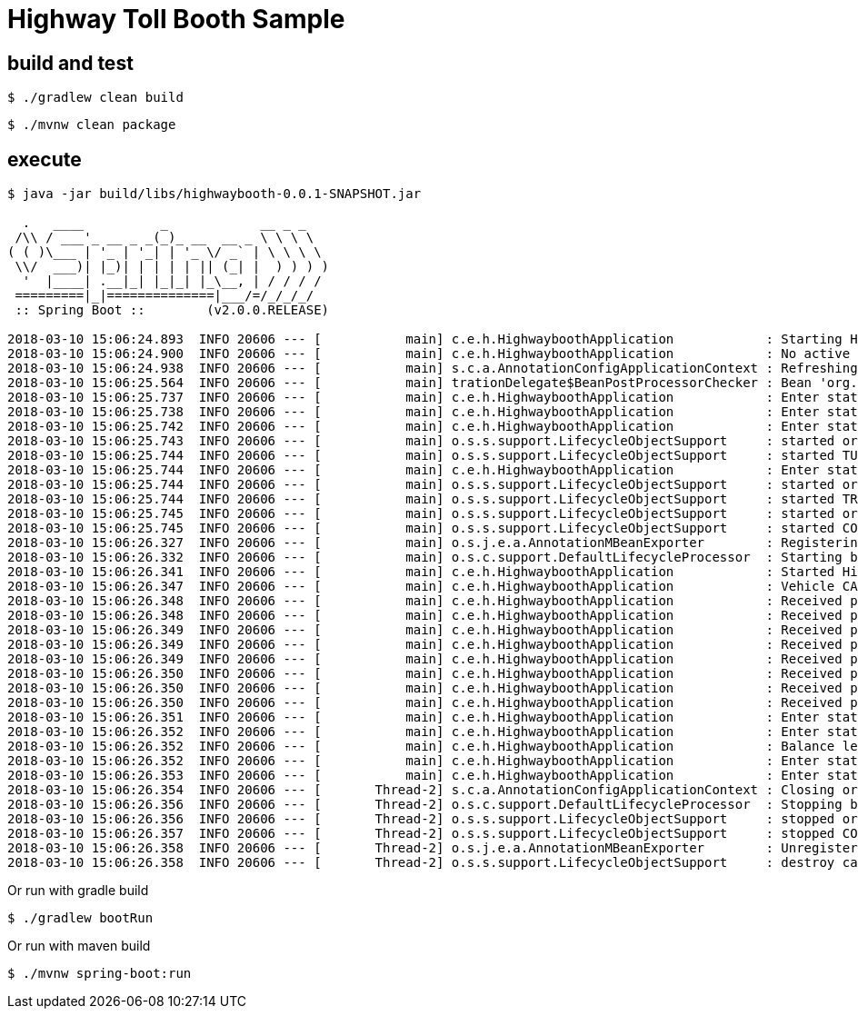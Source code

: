 #  Highway Toll Booth Sample


## build and test

```
$ ./gradlew clean build
```

```
$ ./mvnw clean package
```

## execute

```
$ java -jar build/libs/highwaybooth-0.0.1-SNAPSHOT.jar 

  .   ____          _            __ _ _
 /\\ / ___'_ __ _ _(_)_ __  __ _ \ \ \ \
( ( )\___ | '_ | '_| | '_ \/ _` | \ \ \ \
 \\/  ___)| |_)| | | | | || (_| |  ) ) ) )
  '  |____| .__|_| |_|_| |_\__, | / / / /
 =========|_|==============|___/=/_/_/_/
 :: Spring Boot ::        (v2.0.0.RELEASE)

2018-03-10 15:06:24.893  INFO 20606 --- [           main] c.e.h.HighwayboothApplication            : Starting HighwayboothApplication on cypher with PID 20606 (/home/jvalkealahti/repos/jvalkeal/randomstuff/highwaybooth/build/libs/highwaybooth-0.0.1-SNAPSHOT.jar started by jvalkealahti in /home/jvalkealahti/repos/jvalkeal/randomstuff/highwaybooth)
2018-03-10 15:06:24.900  INFO 20606 --- [           main] c.e.h.HighwayboothApplication            : No active profile set, falling back to default profiles: default
2018-03-10 15:06:24.938  INFO 20606 --- [           main] s.c.a.AnnotationConfigApplicationContext : Refreshing org.springframework.context.annotation.AnnotationConfigApplicationContext@75828a0f: startup date [Sat Mar 10 15:06:24 GMT 2018]; root of context hierarchy
2018-03-10 15:06:25.564  INFO 20606 --- [           main] trationDelegate$BeanPostProcessorChecker : Bean 'org.springframework.statemachine.config.configuration.StateMachineAnnotationPostProcessorConfiguration' of type [org.springframework.statemachine.config.configuration.StateMachineAnnotationPostProcessorConfiguration$$EnhancerBySpringCGLIB$$27022eeb] is not eligible for getting processed by all BeanPostProcessors (for example: not eligible for auto-proxying)
2018-03-10 15:06:25.737  INFO 20606 --- [           main] c.e.h.HighwayboothApplication            : Enter state INITIAL
2018-03-10 15:06:25.738  INFO 20606 --- [           main] c.e.h.HighwayboothApplication            : Enter state CONTROL
2018-03-10 15:06:25.742  INFO 20606 --- [           main] c.e.h.HighwayboothApplication            : Enter state TURNSTILE_CLOSED
2018-03-10 15:06:25.743  INFO 20606 --- [           main] o.s.s.support.LifecycleObjectSupport     : started org.springframework.statemachine.support.DefaultStateMachineExecutor@706a04ae
2018-03-10 15:06:25.744  INFO 20606 --- [           main] o.s.s.support.LifecycleObjectSupport     : started TURNSTILE_OPEN TURNSTILE_CLOSED  / TURNSTILE_CLOSED / uuid=1c3abe69-01c3-4d5b-9522-0c189fc58a2c / id=null
2018-03-10 15:06:25.744  INFO 20606 --- [           main] c.e.h.HighwayboothApplication            : Enter state TRAFFICLIGHT_RED
2018-03-10 15:06:25.744  INFO 20606 --- [           main] o.s.s.support.LifecycleObjectSupport     : started org.springframework.statemachine.support.DefaultStateMachineExecutor@67b467e9
2018-03-10 15:06:25.744  INFO 20606 --- [           main] o.s.s.support.LifecycleObjectSupport     : started TRAFFICLIGHT_RED TRAFFICLIGHT_GREEN  / TRAFFICLIGHT_RED / uuid=7854c272-af26-4fe3-9d61-871dae6dd2ac / id=null
2018-03-10 15:06:25.745  INFO 20606 --- [           main] o.s.s.support.LifecycleObjectSupport     : started org.springframework.statemachine.support.DefaultStateMachineExecutor@47db50c5
2018-03-10 15:06:25.745  INFO 20606 --- [           main] o.s.s.support.LifecycleObjectSupport     : started CONTROL TURNSTILE_OPEN TURNSTILE_CLOSED TRAFFICLIGHT_RED TRAFFICLIGHT_GREEN INITIAL  / CONTROL,TURNSTILE_CLOSED,TRAFFICLIGHT_RED / uuid=3a1d4c5a-18d6-4bc1-9ca3-ef5d1e624355 / id=null
2018-03-10 15:06:26.327  INFO 20606 --- [           main] o.s.j.e.a.AnnotationMBeanExporter        : Registering beans for JMX exposure on startup
2018-03-10 15:06:26.332  INFO 20606 --- [           main] o.s.c.support.DefaultLifecycleProcessor  : Starting beans in phase 0
2018-03-10 15:06:26.341  INFO 20606 --- [           main] c.e.h.HighwayboothApplication            : Started HighwayboothApplication in 1.797 seconds (JVM running for 2.221)
2018-03-10 15:06:26.347  INFO 20606 --- [           main] c.e.h.HighwayboothApplication            : Vehicle CAR detected, reset balance to -150
2018-03-10 15:06:26.348  INFO 20606 --- [           main] c.e.h.HighwayboothApplication            : Received payment 25 new balance is -125
2018-03-10 15:06:26.348  INFO 20606 --- [           main] c.e.h.HighwayboothApplication            : Received payment 25 new balance is -100
2018-03-10 15:06:26.349  INFO 20606 --- [           main] c.e.h.HighwayboothApplication            : Received payment 25 new balance is -75
2018-03-10 15:06:26.349  INFO 20606 --- [           main] c.e.h.HighwayboothApplication            : Received payment 25 new balance is -50
2018-03-10 15:06:26.349  INFO 20606 --- [           main] c.e.h.HighwayboothApplication            : Received payment 25 new balance is -25
2018-03-10 15:06:26.350  INFO 20606 --- [           main] c.e.h.HighwayboothApplication            : Received payment 10 new balance is -15
2018-03-10 15:06:26.350  INFO 20606 --- [           main] c.e.h.HighwayboothApplication            : Received payment 10 new balance is -5
2018-03-10 15:06:26.350  INFO 20606 --- [           main] c.e.h.HighwayboothApplication            : Received payment 10 new balance is 5
2018-03-10 15:06:26.351  INFO 20606 --- [           main] c.e.h.HighwayboothApplication            : Enter state TURNSTILE_OPEN
2018-03-10 15:06:26.352  INFO 20606 --- [           main] c.e.h.HighwayboothApplication            : Enter state TRAFFICLIGHT_GREEN
2018-03-10 15:06:26.352  INFO 20606 --- [           main] c.e.h.HighwayboothApplication            : Balance left returning 5
2018-03-10 15:06:26.352  INFO 20606 --- [           main] c.e.h.HighwayboothApplication            : Enter state TURNSTILE_CLOSED
2018-03-10 15:06:26.353  INFO 20606 --- [           main] c.e.h.HighwayboothApplication            : Enter state TRAFFICLIGHT_RED
2018-03-10 15:06:26.354  INFO 20606 --- [       Thread-2] s.c.a.AnnotationConfigApplicationContext : Closing org.springframework.context.annotation.AnnotationConfigApplicationContext@75828a0f: startup date [Sat Mar 10 15:06:24 GMT 2018]; root of context hierarchy
2018-03-10 15:06:26.356  INFO 20606 --- [       Thread-2] o.s.c.support.DefaultLifecycleProcessor  : Stopping beans in phase 0
2018-03-10 15:06:26.356  INFO 20606 --- [       Thread-2] o.s.s.support.LifecycleObjectSupport     : stopped org.springframework.statemachine.support.DefaultStateMachineExecutor@47db50c5
2018-03-10 15:06:26.357  INFO 20606 --- [       Thread-2] o.s.s.support.LifecycleObjectSupport     : stopped CONTROL TURNSTILE_OPEN TURNSTILE_CLOSED TRAFFICLIGHT_RED TRAFFICLIGHT_GREEN INITIAL  /  / uuid=3a1d4c5a-18d6-4bc1-9ca3-ef5d1e624355 / id=null
2018-03-10 15:06:26.358  INFO 20606 --- [       Thread-2] o.s.j.e.a.AnnotationMBeanExporter        : Unregistering JMX-exposed beans on shutdown
2018-03-10 15:06:26.358  INFO 20606 --- [       Thread-2] o.s.s.support.LifecycleObjectSupport     : destroy called
```

Or run with gradle build

```
$ ./gradlew bootRun
```

Or run with maven build

```
$ ./mvnw spring-boot:run
```

